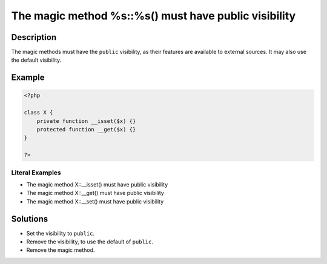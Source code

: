 .. _the-magic-method-%s::%s()-must-have-public-visibility:

The magic method %s::%s() must have public visibility
-----------------------------------------------------
 
.. meta::
	:description:
		The magic method %s::%s() must have public visibility: The magic methods must have the ``public`` visibility, as their features are available to external sources.
	:og:image: https://php-changed-behaviors.readthedocs.io/en/latest/_static/logo.png
	:og:type: article
	:og:title: The magic method %s::%s() must have public visibility
	:og:description: The magic methods must have the ``public`` visibility, as their features are available to external sources
	:og:url: https://php-errors.readthedocs.io/en/latest/messages/the-magic-method-%25s%3A%3A%25s%28%29-must-have-public-visibility.html
	:og:locale: en
	:twitter:card: summary_large_image
	:twitter:site: @exakat
	:twitter:title: The magic method %s::%s() must have public visibility
	:twitter:description: The magic method %s::%s() must have public visibility: The magic methods must have the ``public`` visibility, as their features are available to external sources
	:twitter:creator: @exakat
	:twitter:image:src: https://php-changed-behaviors.readthedocs.io/en/latest/_static/logo.png

.. raw:: html

	<script type="application/ld+json">{"@context":"https:\/\/schema.org","@graph":[{"@type":"WebPage","@id":"https:\/\/php-errors.readthedocs.io\/en\/latest\/tips\/the-magic-method-%s::%s()-must-have-public-visibility.html","url":"https:\/\/php-errors.readthedocs.io\/en\/latest\/tips\/the-magic-method-%s::%s()-must-have-public-visibility.html","name":"The magic method %s::%s() must have public visibility","isPartOf":{"@id":"https:\/\/www.exakat.io\/"},"datePublished":"Wed, 29 Jan 2025 10:22:00 +0000","dateModified":"Wed, 29 Jan 2025 10:22:00 +0000","description":"The magic methods must have the ``public`` visibility, as their features are available to external sources","inLanguage":"en-US","potentialAction":[{"@type":"ReadAction","target":["https:\/\/php-tips.readthedocs.io\/en\/latest\/tips\/the-magic-method-%s::%s()-must-have-public-visibility.html"]}]},{"@type":"WebSite","@id":"https:\/\/www.exakat.io\/","url":"https:\/\/www.exakat.io\/","name":"Exakat","description":"Smart PHP static analysis","inLanguage":"en-US"}]}</script>

Description
___________
 
The magic methods must have the ``public`` visibility, as their features are available to external sources. It may also use the default visibility.

Example
_______

.. code-block:: php

   <?php
   
   class X {
       private function __isset($x) {}
       protected function __get($x) {}
   }
   
   ?>


Literal Examples
****************
+ The magic method X::__isset() must have public visibility
+ The magic method X::__get() must have public visibility
+ The magic method X::__set() must have public visibility

Solutions
_________

+ Set the visibility to ``public``.
+ Remove the visibility, to use the default of ``public``.
+ Remove  the magic method.
